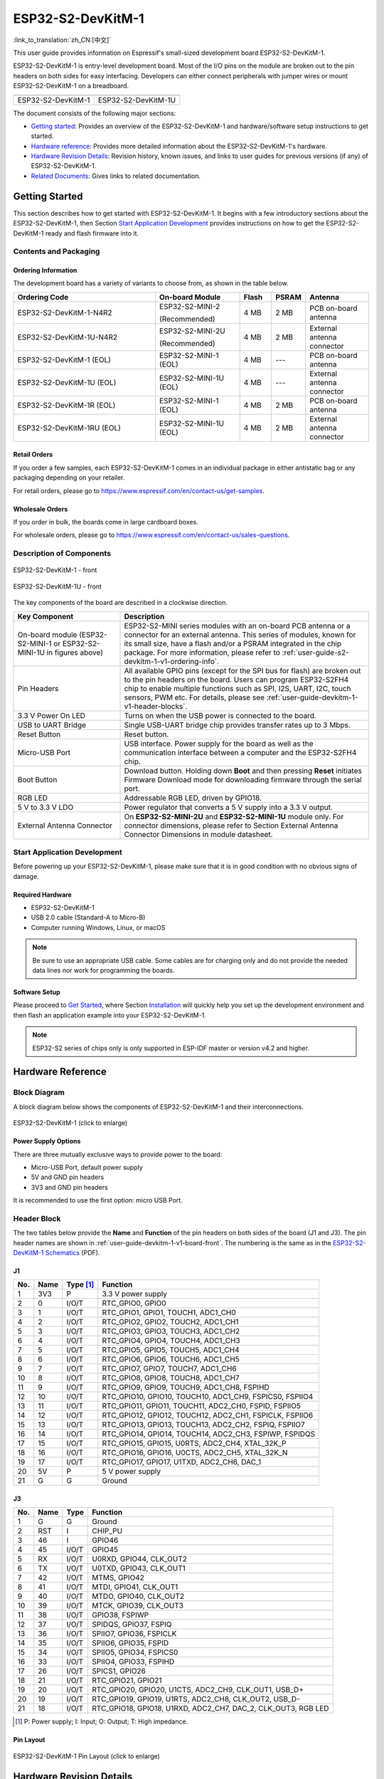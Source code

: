 ==================
ESP32-S2-DevKitM-1
==================

:link_to_translation:`zh_CN:[中文]`

This user guide provides information on Espressif's small-sized development board ESP32-S2-DevKitM-1.

ESP32-S2-DevKitM-1 is entry-level development board. Most of the I/O pins on the module are broken out to the pin headers on both sides for easy interfacing. Developers can either connect peripherals with jumper wires or mount ESP32-S2-DevKitM-1 on a breadboard.

+----------------------+-----------------------+
| |ESP32-S2-DevKitM-1| | |ESP32-S2-DevKitM-1U| |
+----------------------+-----------------------+
|  ESP32-S2-DevKitM-1  |  ESP32-S2-DevKitM-1U  |
+----------------------+-----------------------+

.. |ESP32-S2-DevKitM-1| image:: ../../_static/esp32-s2-devkitm-1/esp32-s2-devkitm-1-v1-isometric.png

.. |ESP32-S2-DevKitM-1U| image:: ../../_static/esp32-s2-devkitm-1/esp32-s2-devkitm-1u-v1-isometric.png

The document consists of the following major sections:

- `Getting started`_: Provides an overview of the ESP32-S2-DevKitM-1 and hardware/software setup instructions to get started.
- `Hardware reference`_: Provides more detailed information about the ESP32-S2-DevKitM-1's hardware.
- `Hardware Revision Details`_: Revision history, known issues, and links to user guides for previous versions (if any) of ESP32-S2-DevKitM-1.
- `Related Documents`_: Gives links to related documentation.


Getting Started
===============

This section describes how to get started with ESP32-S2-DevKitM-1. It begins with a few introductory sections about the ESP32-S2-DevKitM-1, then Section `Start Application Development`_ provides instructions on how to get the ESP32-S2-DevKitM-1 ready and flash firmware into it.


Contents and Packaging
----------------------


.. _user-guide-s2-devkitm-1-v1-ordering-info:

Ordering Information
^^^^^^^^^^^^^^^^^^^^

The development board has a variety of variants to choose from, as shown in the table below.

.. list-table::
   :header-rows: 1
   :widths: 41 24 9 8 18

   * - Ordering Code
     - On-board Module
     - Flash
     - PSRAM
     - Antenna
   * - ESP32-S2-DevKitM-1-N4R2
     - ESP32-S2-MINI-2

       (Recommended)
     - 4 MB
     - 2 MB
     - PCB on-board antenna
   * - ESP32-S2-DevKitM-1U-N4R2
     - ESP32-S2-MINI-2U

       (Recommended)
     - 4 MB
     - 2 MB
     - External antenna connector
   * - ESP32-S2-DevKitM-1 (EOL)
     - ESP32-S2-MINI-1 (EOL)
     - 4 MB
     - ---
     - PCB on-board antenna
   * - ESP32-S2-DevKitM-1U (EOL)
     - ESP32-S2-MINI-1U (EOL)
     - 4 MB
     - ---
     - External antenna connector
   * - ESP32-S2-DevKitM-1R (EOL)
     - ESP32-S2-MINI-1 (EOL)
     - 4 MB
     - 2 MB
     - PCB on-board antenna
   * - ESP32-S2-DevKitM-1RU (EOL)
     - ESP32-S2-MINI-1U (EOL)
     - 4 MB
     - 2 MB
     - External antenna connector

Retail Orders
^^^^^^^^^^^^^

If you order a few samples, each ESP32-S2-DevKitM-1 comes in an individual package in either antistatic bag or any packaging depending on your retailer.

For retail orders, please go to https://www.espressif.com/en/contact-us/get-samples.


Wholesale Orders
^^^^^^^^^^^^^^^^

If you order in bulk, the boards come in large cardboard boxes.

For wholesale orders, please go to https://www.espressif.com/en/contact-us/sales-questions.


Description of Components
-------------------------

.. _user-guide-devkitm-1-v1-board-front:

.. figure:: ../../_static/esp32-s2-devkitm-1/esp32-s2-devkitm-1-v1-annotated-photo.png
    :align: center
    :alt: ESP32-S2-DevKitM-1 - front
    :figclass: align-center

    ESP32-S2-DevKitM-1 - front

.. figure:: ../../_static/esp32-s2-devkitm-1/esp32-s2-devkitm-1u-v1-annotated-photo.png
    :align: center
    :alt: ESP32-S2-DevKitM-1U - front
    :figclass: align-center

    ESP32-S2-DevKitM-1U - front

The key components of the board are described in a clockwise direction.

.. list-table::
   :widths: 30 70
   :header-rows: 1

   * - Key Component
     - Description
   * - On-board module (ESP32-S2-MINI-1 or ESP32-S2-MINI-1U in figures above)
     - ESP32-S2-MINI series modules with an on-board PCB antenna or a connector for an external antenna. This series of modules, known for its small size, have a flash and/or a PSRAM integrated in the chip package. For more information, please refer to :ref:`user-guide-s2-devkitm-1-v1-ordering-info`.
   * - Pin Headers
     - All available GPIO pins (except for the SPI bus for flash) are broken out to the pin headers on the board. Users can program ESP32-S2FH4 chip to enable multiple functions such as SPI, I2S, UART, I2C, touch sensors, PWM etc. For details, please see :ref:`user-guide-devkitm-1-v1-header-blocks`.
   * - 3.3 V Power On LED
     - Turns on when the USB power is connected to the board.
   * - USB to UART Bridge
     - Single USB-UART bridge chip provides transfer rates up to 3 Mbps.
   * - Reset Button
     - Reset button.
   * - Micro-USB Port
     - USB interface. Power supply for the board as well as the communication interface between a computer and the ESP32-S2FH4 chip.
   * - Boot Button
     - Download button. Holding down **Boot** and then pressing **Reset** initiates Firmware Download mode for downloading firmware through the serial port.
   * - RGB LED
     - Addressable RGB LED, driven by GPIO18.
   * - 5 V to 3.3 V LDO
     - Power regulator that converts a 5 V supply into a 3.3 V output.
   * - External Antenna Connector
     - On **ESP32-S2-MINI-2U** and **ESP32-S2-MINI-1U** module only. For connector dimensions, please refer to Section External Antenna Connector Dimensions in module datasheet.


Start Application Development
-----------------------------

Before powering up your ESP32-S2-DevKitM-1, please make sure that it is in good condition with no obvious signs of damage.


Required Hardware
^^^^^^^^^^^^^^^^^

- ESP32-S2-DevKitM-1
- USB 2.0 cable (Standard-A to Micro-B)
- Computer running Windows, Linux, or macOS

.. note::

  Be sure to use an appropriate USB cable. Some cables are for charging only and do not provide the needed data lines nor work for programming the boards.


Software Setup
^^^^^^^^^^^^^^

Please proceed to `Get Started <https://docs.espressif.com/projects/esp-idf/en/latest/esp32s2/get-started/index.html>`_, where Section `Installation <https://docs.espressif.com/projects/esp-idf/en/latest/esp32s2/get-started/index.html#get-started-step-by-step>`_ will quickly help you set up the development environment and then flash an application example into your ESP32-S2-DevKitM-1.

.. note::

    ESP32-S2 series of chips only is only supported in ESP-IDF master or version v4.2 and higher.


Hardware Reference
==================

Block Diagram
-------------

A block diagram below shows the components of ESP32-S2-DevKitM-1 and their interconnections.

.. figure:: ../../_static/esp32-s2-devkitm-1/esp32-s2-devkitm-1-v1-block-diagram.png
    :align: center
    :scale: 70%
    :alt: ESP32-S2-DevKitM-1 (click to enlarge)
    :figclass: align-center

    ESP32-S2-DevKitM-1 (click to enlarge)


Power Supply Options
^^^^^^^^^^^^^^^^^^^^

There are three mutually exclusive ways to provide power to the board:

- Micro-USB Port, default power supply
- 5V and GND pin headers
- 3V3 and GND pin headers

It is recommended to use the first option: micro USB Port.


.. _user-guide-devkitm-1-v1-header-blocks:

Header Block
------------

The two tables below provide the **Name** and **Function** of the pin headers on both sides of the board (J1 and J3). The pin header names are shown in :ref:`user-guide-devkitm-1-v1-board-front`. The numbering is the same as in the `ESP32-S2-DevKitM-1 Schematics <https://dl.espressif.com/dl/schematics/ESP32-S2-DevKitM-1_V1_Schematics.pdf>`_ (PDF).


J1
^^^

===  ====  ==========  =============================================================
No.  Name  Type [#]_    Function
===  ====  ==========  =============================================================
1    3V3    P           3.3 V power supply
2    0      I/O/T       RTC_GPIO0, GPIO0
3    1      I/O/T       RTC_GPIO1, GPIO1, TOUCH1, ADC1_CH0
4    2      I/O/T       RTC_GPIO2, GPIO2, TOUCH2, ADC1_CH1
5    3      I/O/T       RTC_GPIO3, GPIO3, TOUCH3, ADC1_CH2
6    4      I/O/T       RTC_GPIO4, GPIO4, TOUCH4, ADC1_CH3
7    5      I/O/T       RTC_GPIO5, GPIO5, TOUCH5, ADC1_CH4
8    6      I/O/T       RTC_GPIO6, GPIO6, TOUCH6, ADC1_CH5
9    7      I/O/T       RTC_GPIO7, GPIO7, TOUCH7, ADC1_CH6
10   8      I/O/T       RTC_GPIO8, GPIO8, TOUCH8, ADC1_CH7
11   9      I/O/T       RTC_GPIO9, GPIO9, TOUCH9, ADC1_CH8, FSPIHD
12   10     I/O/T       RTC_GPIO10, GPIO10, TOUCH10, ADC1_CH9, FSPICS0, FSPIIO4
13   11     I/O/T       RTC_GPIO11, GPIO11, TOUCH11, ADC2_CH0, FSPID, FSPIIO5
14   12     I/O/T       RTC_GPIO12, GPIO12, TOUCH12, ADC2_CH1, FSPICLK, FSPIIO6
15   13     I/O/T       RTC_GPIO13, GPIO13, TOUCH13, ADC2_CH2, FSPIQ, FSPIIO7
16   14     I/O/T       RTC_GPIO14, GPIO14, TOUCH14, ADC2_CH3, FSPIWP, FSPIDQS
17   15     I/O/T       RTC_GPIO15, GPIO15, U0RTS, ADC2_CH4, XTAL_32K_P
18   16     I/O/T       RTC_GPIO16, GPIO16, U0CTS, ADC2_CH5, XTAL_32K_N
19   17     I/O/T       RTC_GPIO17,  GPIO17, U1TXD, ADC2_CH6, DAC_1
20   5V     P           5 V power supply
21   G      G           Ground
===  ====  ==========  =============================================================


J3
^^^

===  ====  =====  ========================================================
No.  Name  Type   Function
===  ====  =====  ========================================================
1    G     G      Ground
2    RST   I      CHIP_PU
3    46    I      GPIO46
4    45    I/O/T  GPIO45
5    RX    I/O/T  U0RXD, GPIO44, CLK_OUT2
6    TX    I/O/T  U0TXD, GPIO43, CLK_OUT1
7    42    I/O/T  MTMS, GPIO42
8    41    I/O/T  MTDI, GPIO41, CLK_OUT1
9    40    I/O/T  MTDO, GPIO40, CLK_OUT2
10   39    I/O/T  MTCK, GPIO39, CLK_OUT3
11   38    I/O/T  GPIO38, FSPIWP
12   37    I/O/T  SPIDQS, GPIO37, FSPIQ
13   36    I/O/T  SPIIO7, GPIO36, FSPICLK
14   35    I/O/T  SPIIO6, GPIO35, FSPID
15   34    I/O/T  SPIIO5, GPIO34, FSPICS0
16   33    I/O/T  SPIIO4, GPIO33, FSPIHD
17   26    I/O/T  SPICS1, GPIO26
18   21    I/O/T  RTC_GPIO21, GPIO21
19   20    I/O/T  RTC_GPIO20, GPIO20, U1CTS, ADC2_CH9, CLK_OUT1, USB_D+
20   19    I/O/T  RTC_GPIO19, GPIO19, U1RTS, ADC2_CH8, CLK_OUT2, USB_D-
21   18    I/O/T  RTC_GPIO18, GPIO18, U1RXD, ADC2_CH7, DAC_2, CLK_OUT3, RGB LED
===  ====  =====  ========================================================

.. [#] P: Power supply; I: Input; O: Output; T: High impedance.


Pin Layout
^^^^^^^^^^^

.. figure:: ../../_static/esp32-s2-devkitm-1/esp32-s2-devkitm-1-v1-pin-layout.png
    :align: center
    :scale: 15%
    :alt: ESP32-S2-DevKitM-1 (click to enlarge)
    :figclass: align-center

    ESP32-S2-DevKitM-1 Pin Layout (click to enlarge)


Hardware Revision Details
=========================

This is the first revision of this board released.


Related Documents
=================

* `ESP32-S2 Series Chip Datasheet <https://www.espressif.com/sites/default/files/documentation/esp32-s2_datasheet_en.pdf>`_ (PDF)
* `ESP32-S2 Series SoC Errata`_ (PDF)
* `ESP32-S2-MINI-2 & ESP32-S2-MINI-2U Module Datasheet <https://www.espressif.com/sites/default/files/documentation/esp32-s2-mini-2_esp32-s2-mini-2u_datasheet_en.pdf>`_ (PDF)
* `ESP32-S2-MINI-1 & ESP32-S2-MINI-1U Module Datasheet <https://www.espressif.com/sites/default/files/documentation/esp32-s2-mini-1_esp32-s2-mini-1u_datasheet_en.pdf>`_ (PDF)
* `ESP32-S2-DevKitM-1 Schematics <https://dl.espressif.com/dl/schematics/ESP32-S2-DevKitM-1_V1_Schematics.pdf>`_ (PDF)
* `ESP32-S2-DevKitM-1 PCB Layout <https://dl.espressif.com/dl/schematics/ESP32-S2-DevKitM-1_V1_PCB_Layout.pdf>`_ (PDF)
* `ESP32-S2-DevKitM-1 Dimensions <https://dl.espressif.com/dl/schematics/ESP32-S2-DevKitM-1_V1_Dimensions.pdf>`_ (PDF)
* `ESP Product Selector <https://products.espressif.com/#/product-selector?names=>`_

For other design documentation for the board, please contact us at `sales@espressif.com <sales@espressif.com>`_.

.. _NRND: https://www.espressif.com/en/products/longevity-commitment?id=nrnd
.. _ESP32-S2 Series SoC Errata: https://espressif.com/sites/default/files/documentation/esp32-s2_errata_en.pdf
